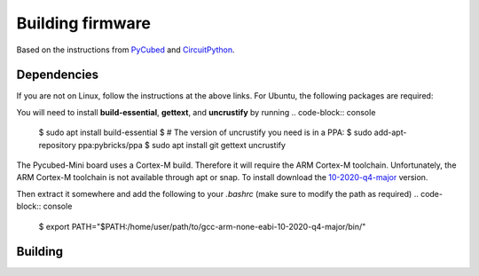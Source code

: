 Building firmware
====

.. _Dependencies:
.. _Building:


Based on the instructions from `PyCubed <https://pycubed.org/Building-the-PyCubed-Firmware-from-Source-edd6215b3d364fdf9dc4af67582c4006>`_ and
`CircuitPython <https://learn.adafruit.com/building-circuitpython/linux>`_.

Dependencies
------------

If you are not on Linux, follow the instructions at the above links.
For Ubuntu, the following packages are required:

You will need to install **build-essential**, **gettext**, and **uncrustify** by running
.. code-block:: console

    $ sudo apt install build-essential
    $ # The version of uncrustify you need is in a PPA:
    $ sudo add-apt-repository ppa:pybricks/ppa
    $ sudo apt install git gettext uncrustify

The Pycubed-Mini board uses a Cortex-M build. 
Therefore it will require the ARM Cortex-M toolchain.
Unfortunately, the ARM Cortex-M toolchain is not available through apt or snap.
To install download the `10-2020-q4-major <https://developer.arm.com/-/media/Files/downloads/gnu-rm/10-2020q4/gcc-arm-none-eabi-10-2020-q4-major-x86_64-linux.tar.bz2?revision=ca0cbf9c-9de2-491c-ac48-898b5bbc0443&la=en&hash=68760A8AE66026BCF99F05AC017A6A50C6FD832A>`_ version.

Then extract it somewhere and add the following to your `.bashrc` (make sure to modify the path as required)
.. code-block:: console

    $ export PATH="$PATH:/home/user/path/to/gcc-arm-none-eabi-10-2020-q4-major/bin/"

Building
------------